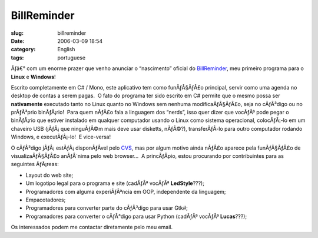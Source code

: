 BillReminder
############
:slug: billreminder
:date: 2006-03-09 18:54
:category: English
:tags: portuguese

Ãƒâ€° com um enorme prazer que venho anunciar o “nascimento” oficial
do `BillReminder <http://billreminder.sourceforge.net/>`__, meu primeiro
programa para o **Linux** e **Windows**!

Escrito completamente em C# / Mono, este aplicativo tem como
funÃƒÂ§ÃƒÂ£o principal, servir como uma agenda no desktop de contas a
serem pagas.  O fato do programa ter sido escrito em C# permite que o
mesmo possa ser **nativamente** executado tanto no Linux quanto no
Windows sem nenhuma modificaÃƒÂ§ÃƒÂ£o, seja no cÃƒÂ³digo ou no
prÃƒÂ³prio binÃƒÂ¡rio!  Para quem nÃƒÂ£o fala a linguagem dos “nerds”,
isso quer dizer que vocÃƒÂª pode pegar o binÃƒÂ¡rio que estiver
instalado em qualquer computador usando o Linux como sistema
operacional, colocÃƒÂ¡-lo em um chaveiro USB (jÃƒÂ¡ que ninguÃƒÂ©m mais
deve usar disketts, nÃƒÂ©?), transferÃƒÂ­-lo para outro computador
rodando Windows, e executÃƒÂ¡-lo!  E vice-versa!

O cÃƒÂ³digo jÃƒÂ¡ estÃƒÂ¡ disponÃƒÂ­vel pelo
`CVS <http://cvs.sourceforge.net/viewcvs.py/billreminder>`__, mas por
algum motivo ainda nÃƒÂ£o aparece pela funÃƒÂ§ÃƒÂ£o de
visualizaÃƒÂ§ÃƒÂ£o anÃƒÂ´nima pelo web browser…  A princÃƒÂ­pio, estou
procurando por contribuintes para as seguintes ÃƒÂ¡reas:

-  Layout do web site;
-  Um logotipo legal para o programa e site (cadÃƒÂª vocÃƒÂª **LedStyle**???);
-  Programadores com alguma experiÃƒÂªncia em OOP, independente da linguagem;
-  Empacotadores;
-  Programadores para converter parte do cÃƒÂ³digo para usar Gtk#;
-  Programadores para converter o cÃƒÂ³digo para usar Python (cadÃƒÂª
   vocÃƒÂª **Lucas**???);

Os interessados podem me contactar diretamente pelo meu email.
